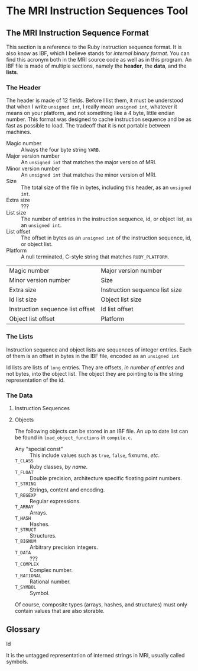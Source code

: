 * The MRI Instruction Sequences Tool

** The MRI Instruction Sequence Format

   This section is a reference to the Ruby instruction sequence format. It is
   also know as IBF, which I believe stands for /internal binary format/. You
   can find this acronym both in the MRI source code as well as in this program.
   An IBF file is made of multiple sections, namely the *header*, the *data*,
   and the *lists*.

*** The Header

    The header is made of 12 fields. Before I list them, it must be understood
    that when I write ~unsigned int~, I really mean ~unsigned int~, whatever it
    means on your platform, and not something like a 4 byte, little endian
    number. This format was designed to cache instruction sequence and be as
    fast as possible to load. The tradeoff that it is not portable between
    machines.

    - Magic number ::
      Always the four byte string ~YARB~.
    - Major version number ::
      An ~unsigned int~ that matches the major version of MRI.
    - Minor version number ::
      An ~unsigned int~ that matches the minor version of MRI.
    - Size ::
      The total size of the file in bytes, including this header, as an
      ~unsigned int~.
    - Extra size :: ???
    - List size ::
      The number of entries in the instruction sequence, id, or object list, as an
      ~unsigned int~.
    - List offset ::
      The offset in bytes as an ~unsigned int~ of the instruction sequence, id, or
      object list.
    - Platform ::
      A null terminated, C-style string that matches ~RUBY_PLATFORM~.

    | Magic number                     | Major version number           |
    | Minor version number             | Size                           |
    | Extra size                       | Instruction sequence list size |
    | Id list size                     | Object list size               |
    | Instruction sequence list offset | Id list offset                 |
    | Object list offset               | Platform                       |

*** The Lists

    Instruction sequence and object lists are sequences of integer entries. Each
    of them is an offset in bytes in the IBF file, encoded as an ~unsigned int~

    Id lists are lists of ~long~ entries. They are offsets, /in number of entries/
    and not bytes, into the object list. The object they are pointing to is the
    string representation of the id.

*** The Data

**** Instruction Sequences

**** Objects

     The following objects can be stored in an IBF file. An up to date list can be
     found in ~load_object_functions~ in ~compile.c~.
     - Any "special const" ::
       This include values such as ~true~, ~false~, fixnums, /etc/.
     - ~T_CLASS~ :: Ruby classes, /by name/.
     - ~T_FLOAT~ :: Double precision, architecture specific floating point numbers.
     - ~T_STRING~ :: Strings, content and encoding.
     - ~T_REGEXP~ :: Regular expressions.
     - ~T_ARRAY~ :: Arrays.
     - ~T_HASH~ :: Hashes.
     - ~T_STRUCT~ :: Structures.
     - ~T_BIGNUM~ :: Arbitrary precision integers.
     - ~T_DATA~ :: ???
     - ~T_COMPLEX~ :: Complex number.
     - ~T_RATIONAL~ :: Rational number.
     - ~T_SYMBOL~ :: Symbol.

     Of course, composite types (arrays, hashes, and structures) must only contain
     values that are also storable.

** Glossary

   - Id ::
   It is the untagged representation of interned strings in MRI, usually called
   symbols.
